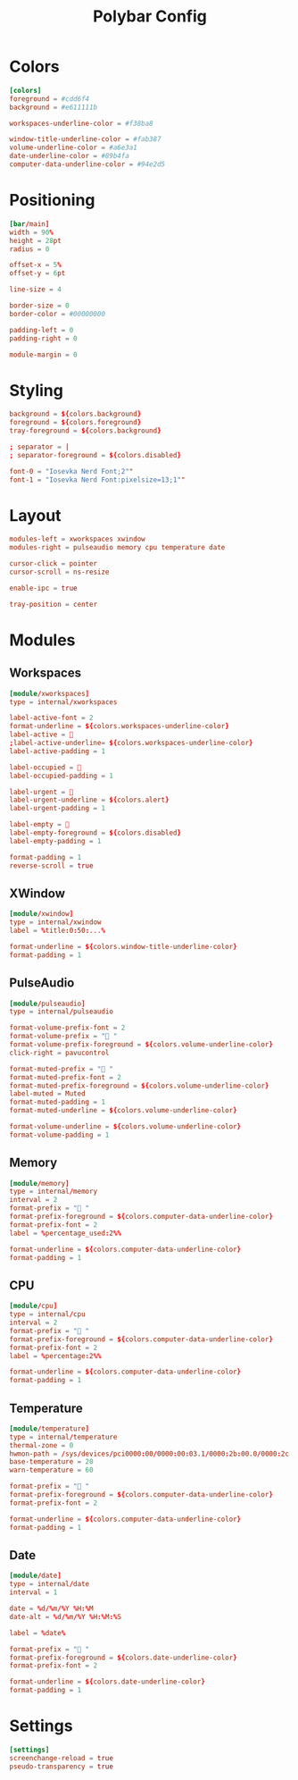 #+Title: Polybar Config
#+PROPERTY: header-args :tangle config.ini

* Colors
#+BEGIN_SRC toml
  [colors]
  foreground = #cdd6f4
  background = #e611111b

  workspaces-underline-color = #f38ba8

  window-title-underline-color = #fab387
  volume-underline-color = #a6e3a1
  date-underline-color = #89b4fa
  computer-data-underline-color = #94e2d5
#+END_SRC

* Positioning
#+BEGIN_SRC toml
  [bar/main]
  width = 90%
  height = 28pt
  radius = 0

  offset-x = 5%
  offset-y = 6pt

  line-size = 4

  border-size = 0
  border-color = #00000000

  padding-left = 0
  padding-right = 0

  module-margin = 0
#+END_SRC

* Styling
#+BEGIN_SRC toml
  background = ${colors.background}
  foreground = ${colors.foreground}
  tray-foreground = ${colors.background}

  ; separator = |
  ; separator-foreground = ${colors.disabled}

  font-0 = "Iosevka Nerd Font;2""
  font-1 = "Iosevka Nerd Font:pixelsize=13;1""
#+END_SRC

* Layout
#+BEGIN_SRC toml
  modules-left = xworkspaces xwindow
  modules-right = pulseaudio memory cpu temperature date

  cursor-click = pointer
  cursor-scroll = ns-resize

  enable-ipc = true

  tray-position = center
#+END_SRC

* Modules 
** Workspaces
#+BEGIN_SRC toml
  [module/xworkspaces]
  type = internal/xworkspaces
  
  label-active-font = 2
  format-underline = ${colors.workspaces-underline-color}
  label-active = 
  ;label-active-underline= ${colors.workspaces-underline-color}
  label-active-padding = 1
  
  label-occupied = 
  label-occupied-padding = 1
  
  label-urgent = 
  label-urgent-underline = ${colors.alert}
  label-urgent-padding = 1
  
  label-empty = 
  label-empty-foreground = ${colors.disabled}
  label-empty-padding = 1
  
  format-padding = 1
  reverse-scroll = true
#+END_SRC

** XWindow
#+BEGIN_SRC toml
  [module/xwindow]
  type = internal/xwindow
  label = %title:0:50:...%
  
  format-underline = ${colors.window-title-underline-color}
  format-padding = 1
#+END_SRC

** PulseAudio
#+BEGIN_SRC toml
  [module/pulseaudio]
  type = internal/pulseaudio

  format-volume-prefix-font = 2
  format-volume-prefix = " "
  format-volume-prefix-foreground = ${colors.volume-underline-color}
  click-right = pavucontrol

  format-muted-prefix = "婢 "
  format-muted-prefix-font = 2
  format-muted-prefix-foreground = ${colors.volume-underline-color}
  label-muted = Muted
  format-muted-padding = 1
  format-muted-underline = ${colors.volume-underline-color}

  format-volume-underline = ${colors.volume-underline-color}
  format-volume-padding = 1
#+END_SRC

** Memory
#+BEGIN_SRC toml
  [module/memory]
  type = internal/memory
  interval = 2
  format-prefix = " "
  format-prefix-foreground = ${colors.computer-data-underline-color}
  format-prefix-font = 2
  label = %percentage_used:2%%
  
  format-underline = ${colors.computer-data-underline-color}
  format-padding = 1
#+END_SRC

** CPU
#+BEGIN_SRC toml
  [module/cpu]
  type = internal/cpu
  interval = 2
  format-prefix = " "
  format-prefix-foreground = ${colors.computer-data-underline-color}
  format-prefix-font = 2
  label = %percentage:2%%
  
  format-underline = ${colors.computer-data-underline-color}
  format-padding = 1
#+END_SRC

** Temperature
#+BEGIN_SRC toml
  [module/temperature]
  type = internal/temperature
  thermal-zone = 0
  hwmon-path = /sys/devices/pci0000:00/0000:00:03.1/0000:2b:00.0/0000:2c:00.0/0000:2d:00.0/hwmon/hwmon2/temp1_input
  base-temperature = 20
  warn-temperature = 60
  
  format-prefix = " "
  format-prefix-foreground = ${colors.computer-data-underline-color}
  format-prefix-font = 2
  
  format-underline = ${colors.computer-data-underline-color}
  format-padding = 1
#+END_SRC

** Date
#+BEGIN_SRC toml
  [module/date]
  type = internal/date
  interval = 1
  
  date = %d/%m/%Y %H:%M
  date-alt = %d/%m/%Y %H:%M:%S
  
  label = %date%
  
  format-prefix = " "
  format-prefix-foreground = ${colors.date-underline-color}
  format-prefix-font = 2
  
  format-underline = ${colors.date-underline-color}
  format-padding = 1
#+END_SRC

* Settings
#+BEGIN_SRC toml
  [settings]
  screenchange-reload = true
  pseudo-transparency = true
#+END_SRC
